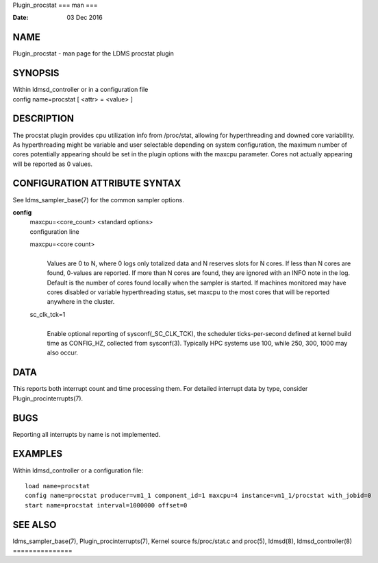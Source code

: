 Plugin_procstat
===
man
===

:Date:   03 Dec 2016

NAME
====

Plugin_procstat - man page for the LDMS procstat plugin

SYNOPSIS
========

| Within ldmsd_controller or in a configuration file
| config name=procstat [ <attr> = <value> ]

DESCRIPTION
===========

The procstat plugin provides cpu utilization info from /proc/stat,
allowing for hyperthreading and downed core variability. As
hyperthreading might be variable and user selectable depending on system
configuration, the maximum number of cores potentially appearing should
be set in the plugin options with the maxcpu parameter. Cores not
actually appearing will be reported as 0 values.

CONFIGURATION ATTRIBUTE SYNTAX
==============================

See ldms_sampler_base(7) for the common sampler options.

**config**
   | maxcpu=<core_count> <standard options>
   | configuration line

   maxcpu=<core count>
      | 
      | Values are 0 to N, where 0 logs only totalized data and N
        reserves slots for N cores. If less than N cores are found,
        0-values are reported. If more than N cores are found, they are
        ignored with an INFO note in the log. Default is the number of
        cores found locally when the sampler is started. If machines
        monitored may have cores disabled or variable hyperthreading
        status, set maxcpu to the most cores that will be reported
        anywhere in the cluster.

   sc_clk_tck=1
      | 
      | Enable optional reporting of sysconf(_SC_CLK_TCK), the scheduler
        ticks-per-second defined at kernel build time as CONFIG_HZ,
        collected from sysconf(3). Typically HPC systems use 100, while
        250, 300, 1000 may also occur.

DATA
====

This reports both interrupt count and time processing them. For detailed
interrupt data by type, consider Plugin_procinterrupts(7).

BUGS
====

Reporting all interrupts by name is not implemented.

EXAMPLES
========

Within ldmsd_controller or a configuration file:

::

   load name=procstat
   config name=procstat producer=vm1_1 component_id=1 maxcpu=4 instance=vm1_1/procstat with_jobid=0
   start name=procstat interval=1000000 offset=0

SEE ALSO
========

ldms_sampler_base(7), Plugin_procinterrupts(7), Kernel source
fs/proc/stat.c and proc(5), ldmsd(8), ldmsd_controller(8)
===============
